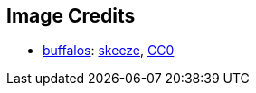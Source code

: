 == Image Credits

* https://pixabay.com/en/bison-buffalo-group-herd-snow-2237654/[buffalos]:
https://pixabay.com/en/users/skeeze-272447/[skeeze],
https://wiki.creativecommons.org/wiki/CC0[CC0]
